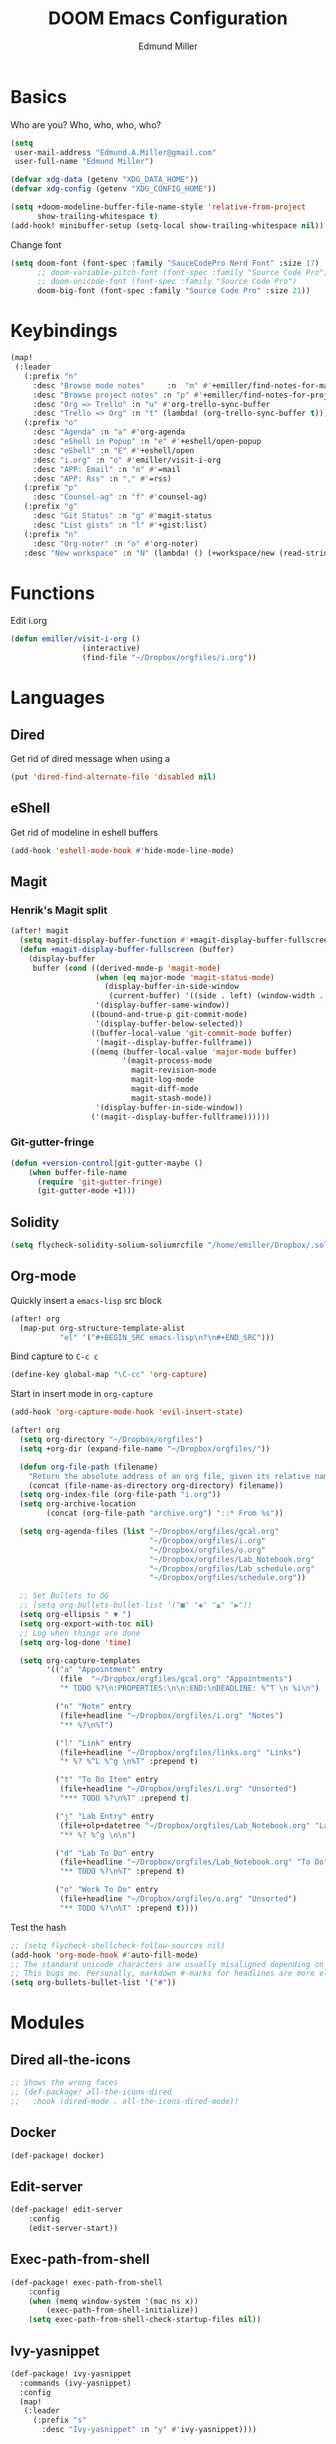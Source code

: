#+TITLE: DOOM Emacs Configuration
#+AUTHOR: Edmund Miller
* Basics
Who are you?
Who, who, who, who?
#+BEGIN_SRC emacs-lisp
(setq
 user-mail-address "Edmund.A.Miller@gmail.com"
 user-full-name "Edmund Miller")
#+END_SRC
#+BEGIN_SRC emacs-lisp
(defvar xdg-data (getenv "XDG_DATA_HOME"))
(defvar xdg-config (getenv "XDG_CONFIG_HOME"))
#+END_SRC
#+BEGIN_SRC emacs-lisp
(setq +doom-modeline-buffer-file-name-style 'relative-from-project
      show-trailing-whitespace t)
(add-hook! minibuffer-setup (setq-local show-trailing-whitespace nil))
#+END_SRC
Change font
#+BEGIN_SRC emacs-lisp
(setq doom-font (font-spec :family "SauceCodePro Nerd Font" :size 17)
      ;; doom-variable-pitch-font (font-spec :family "Source Code Pro")
      ;; doom-unicode-font (font-spec :family "Source Code Pro")
      doom-big-font (font-spec :family "Source Code Pro" :size 21))
#+END_SRC
* Keybindings
#+BEGIN_SRC emacs-lisp
(map!
 (:leader
   (:prefix "n"
     :desc "Browse mode notes"     :n  "m" #'+emiller/find-notes-for-major-mode
     :desc "Browse project notes" :n "p" #'+emiller/find-notes-for-project
     :desc "Org => Trello" :n "u" #'org-trello-sync-buffer
     :desc "Trello => Org" :n "t" (lambda! (org-trello-sync-buffer t)))
   (:prefix "o"
     :desc "Agenda" :n "a" #'org-agenda
     :desc "eShell in Popup" :n "e" #'+eshell/open-popup
     :desc "eShell" :n "E" #'+eshell/open
     :desc "i.org" :n "o" #'emiller/visit-i-org
     :desc "APP: Email" :n "m" #'=mail
     :desc "APP: Rss" :n "," #'=rss)
   (:prefix "p"
     :desc "Counsel-ag" :n "f" #'counsel-ag)
   (:prefix "g"
     :desc "Git Status" :n "g" #'magit-status
     :desc "List gists" :n "l" #'+gist:list)
   (:prefix "n"
     :desc "Org-noter" :n "o" #'org-noter)
   :desc "New workspace" :n "N" (lambda! () (+workspace/new (read-string "Enter workspace name: ")))))
#+END_SRC
* Functions
Edit i.org
#+BEGIN_SRC emacs-lisp
(defun emiller/visit-i-org ()
				(interactive)
				(find-file "~/Dropbox/orgfiles/i.org"))
#+END_SRC
* Languages
** Dired
Get rid of dired message when using a
#+BEGIN_SRC emacs-lisp
(put 'dired-find-alternate-file 'disabled nil) 
#+END_SRC
** eShell
Get rid of modeline in eshell buffers
#+BEGIN_SRC emacs-lisp
(add-hook 'eshell-mode-hook #'hide-mode-line-mode)
#+END_SRC
** Magit
*** Henrik's Magit split
#+BEGIN_SRC emacs-lisp
(after! magit
  (setq magit-display-buffer-function #'+magit-display-buffer-fullscreen)
  (defun +magit-display-buffer-fullscreen (buffer)
    (display-buffer
     buffer (cond ((derived-mode-p 'magit-mode)
                   (when (eq major-mode 'magit-status-mode)
                     (display-buffer-in-side-window
                      (current-buffer) '((side . left) (window-width . 0.35))))
                   '(display-buffer-same-window))
                  ((bound-and-true-p git-commit-mode)
                   '(display-buffer-below-selected))
                  ((buffer-local-value 'git-commit-mode buffer)
                   '(magit--display-buffer-fullframe))
                  ((memq (buffer-local-value 'major-mode buffer)
                         '(magit-process-mode
                           magit-revision-mode
                           magit-log-mode
                           magit-diff-mode
                           magit-stash-mode))
                   '(display-buffer-in-side-window))
                  ('(magit--display-buffer-fullframe))))))
#+END_SRC
*** Git-gutter-fringe
#+BEGIN_SRC emacs-lisp
(defun +version-control|git-gutter-maybe ()
    (when buffer-file-name
      (require 'git-gutter-fringe)
      (git-gutter-mode +1)))
#+END_SRC
** Solidity
#+BEGIN_SRC emacs-lisp
(setq flycheck-solidity-solium-soliumrcfile "/home/emiller/Dropbox/.soliumrc.json")
#+END_SRC
** Org-mode
Quickly insert a =emacs-lisp= src block
#+BEGIN_SRC emacs-lisp
(after! org
  (map-put org-structure-template-alist 
           "el" '("#+BEGIN_SRC emacs-lisp\n?\n#+END_SRC")))
#+END_SRC
Bind capture to =C-c c=
#+BEGIN_SRC emacs-lisp
(define-key global-map "\C-cc" 'org-capture)
#+END_SRC
Start in insert mode in =org-capture=
#+BEGIN_SRC emacs-lisp
(add-hook 'org-capture-mode-hook 'evil-insert-state)
#+END_SRC
#+BEGIN_SRC emacs-lisp
(after! org
  (setq org-directory "~/Dropbox/orgfiles")
  (setq +org-dir (expand-file-name "~/Dropbox/orgfiles/"))

  (defun org-file-path (filename)
    "Return the absolute address of an org file, given its relative name."
    (concat (file-name-as-directory org-directory) filename))
  (setq org-index-file (org-file-path "i.org"))
  (setq org-archive-location
        (concat (org-file-path "archive.org") "::* From %s"))

  (setq org-agenda-files (list "~/Dropbox/orgfiles/gcal.org"
                               "~/Dropbox/orgfiles/i.org"
                               "~/Dropbox/orgfiles/o.org"
                               "~/Dropbox/orgfiles/Lab_Notebook.org"
                               "~/Dropbox/orgfiles/Lab_schedule.org"
                               "~/Dropbox/orgfiles/schedule.org"))

  ;; Set Bullets to OG
  ;; (setq org-bullets-bullet-list '("■" "◆" "▲" "▶"))
  (setq org-ellipsis " ▼ ")
  (setq org-export-with-toc nil)
  ;; Log when things are done
  (setq org-log-done 'time)

  (setq org-capture-templates
        '(("a" "Appointment" entry
           (file  "~/Dropbox/orgfiles/gcal.org" "Appointments")
           "* TODO %?\n:PROPERTIES:\n\n:END:\nDEADLINE: %^T \n %i\n")

          ("n" "Note" entry
           (file+headline "~/Dropbox/orgfiles/i.org" "Notes")
           "** %?\n%T")

          ("l" "Link" entry
           (file+headline "~/Dropbox/orgfiles/links.org" "Links")
           "* %? %^L %^g \n%T" :prepend t)

          ("t" "To Do Item" entry
           (file+headline "~/Dropbox/orgfiles/i.org" "Unsorted")
           "*** TODO %?\n%T" :prepend t)

          ("j" "Lab Entry" entry
           (file+olp+datetree "~/Dropbox/orgfiles/Lab_Notebook.org" "Lab Journal")
           "** %? %^g \n\n")

          ("d" "Lab To Do" entry
           (file+headline "~/Dropbox/orgfiles/Lab_Notebook.org" "To Do")
           "** TODO %?\n%T" :prepend t)

          ("o" "Work To Do" entry
           (file+headline "~/Dropbox/orgfiles/o.org" "Unsorted")
           "** TODO %?\n%T" :prepend t))))
#+END_SRC
Test the hash
#+BEGIN_SRC emacs-lisp
;; (setq flycheck-shellcheck-follow-sources nil)
(add-hook 'org-mode-hook #'auto-fill-mode)
;; The standard unicode characters are usually misaligned depending on the font.
;; This bugs me. Personally, markdown #-marks for headlines are more elegant.
(setq org-bullets-bullet-list '("#"))
#+END_SRC
* Modules
** Dired all-the-icons
#+BEGIN_SRC emacs-lisp
;; Shows the wrong faces
;; (def-package! all-the-icons-dired
;;   :hook (dired-mode . all-the-icons-dired-mode))
#+END_SRC
** Docker
#+BEGIN_SRC emacs-lisp
(def-package! docker)
#+END_SRC
** Edit-server
#+BEGIN_SRC emacs-lisp
(def-package! edit-server
    :config
    (edit-server-start))
#+END_SRC
** Exec-path-from-shell
#+BEGIN_SRC emacs-lisp
(def-package! exec-path-from-shell
    :config
    (when (memq window-system '(mac ns x))
        (exec-path-from-shell-initialize))
    (setq exec-path-from-shell-check-startup-files nil))
#+END_SRC
** Ivy-yasnippet
#+BEGIN_SRC emacs-lisp
(def-package! ivy-yasnippet
  :commands (ivy-yasnippet)
  :config
  (map!
   (:leader
     (:prefix "s"
       :desc "Ivy-yasnippet" :n "y" #'ivy-yasnippet))))
#+END_SRC
** Org
*** Org-clock-csv
#+BEGIN_SRC emacs-lisp
(def-package! org-clock-csv)
#+END_SRC
*** Org-noter
#+BEGIN_SRC emacs-lisp
(def-package! org-noter
  :config
  (map!
   (:leader
     (:prefix "n"
       :desc "Org-noter-insert" :n "i" #'org-noter-insert-note))))
#+END_SRC
*** Trello
#+BEGIN_SRC emacs-lisp
;; (custom-set-variables '(org-trello-files '("/home/emiller/Dropbox/orgfiles/e-m.org")))
#+END_SRC
*** Trello
#+BEGIN_SRC emacs-lisp
(custom-set-variables '(org-trello-files '("/home/emiller/Dropbox/orgfiles/e-m.org")))
#+END_SRC
** PDF-Tools
#+BEGIN_SRC emacs-lisp
(def-package! pdf-tools
  :preface
  (setq pdf-view-use-unicode-ligther nil)
  :config
  (map! (:map (pdf-view-mode-map)
          :n doom-leader-key nil))
  ;; FIXME (set! :popup "\\*Outline " '((side . left) (size . 30)) '((quit . t)))
  (setq-default pdf-view-display-size 'fit-page
                pdf-view-midnight-colors `(,(doom-color 'fg) . ,(doom-color 'bg)))
  ;; turn off cua so copy works
  (add-hook 'pdf-view-mode-hook
            (lambda ()
              (set (make-local-variable 'evil-normal-state-cursor) (list nil)))))
#+END_SRC
** Wakatime
#+BEGIN_SRC emacs-lisp
(setq wakatime-api-key "ef95a313-1eb0-4b87-b170-875f27ac9d25")
#+END_SRC

** yasnippet
#+BEGIN_SRC emacs-lisp
(after! yasnippet
  (push "~/.config/doom/snippets" yas-snippet-dirs))
#+END_SRC
